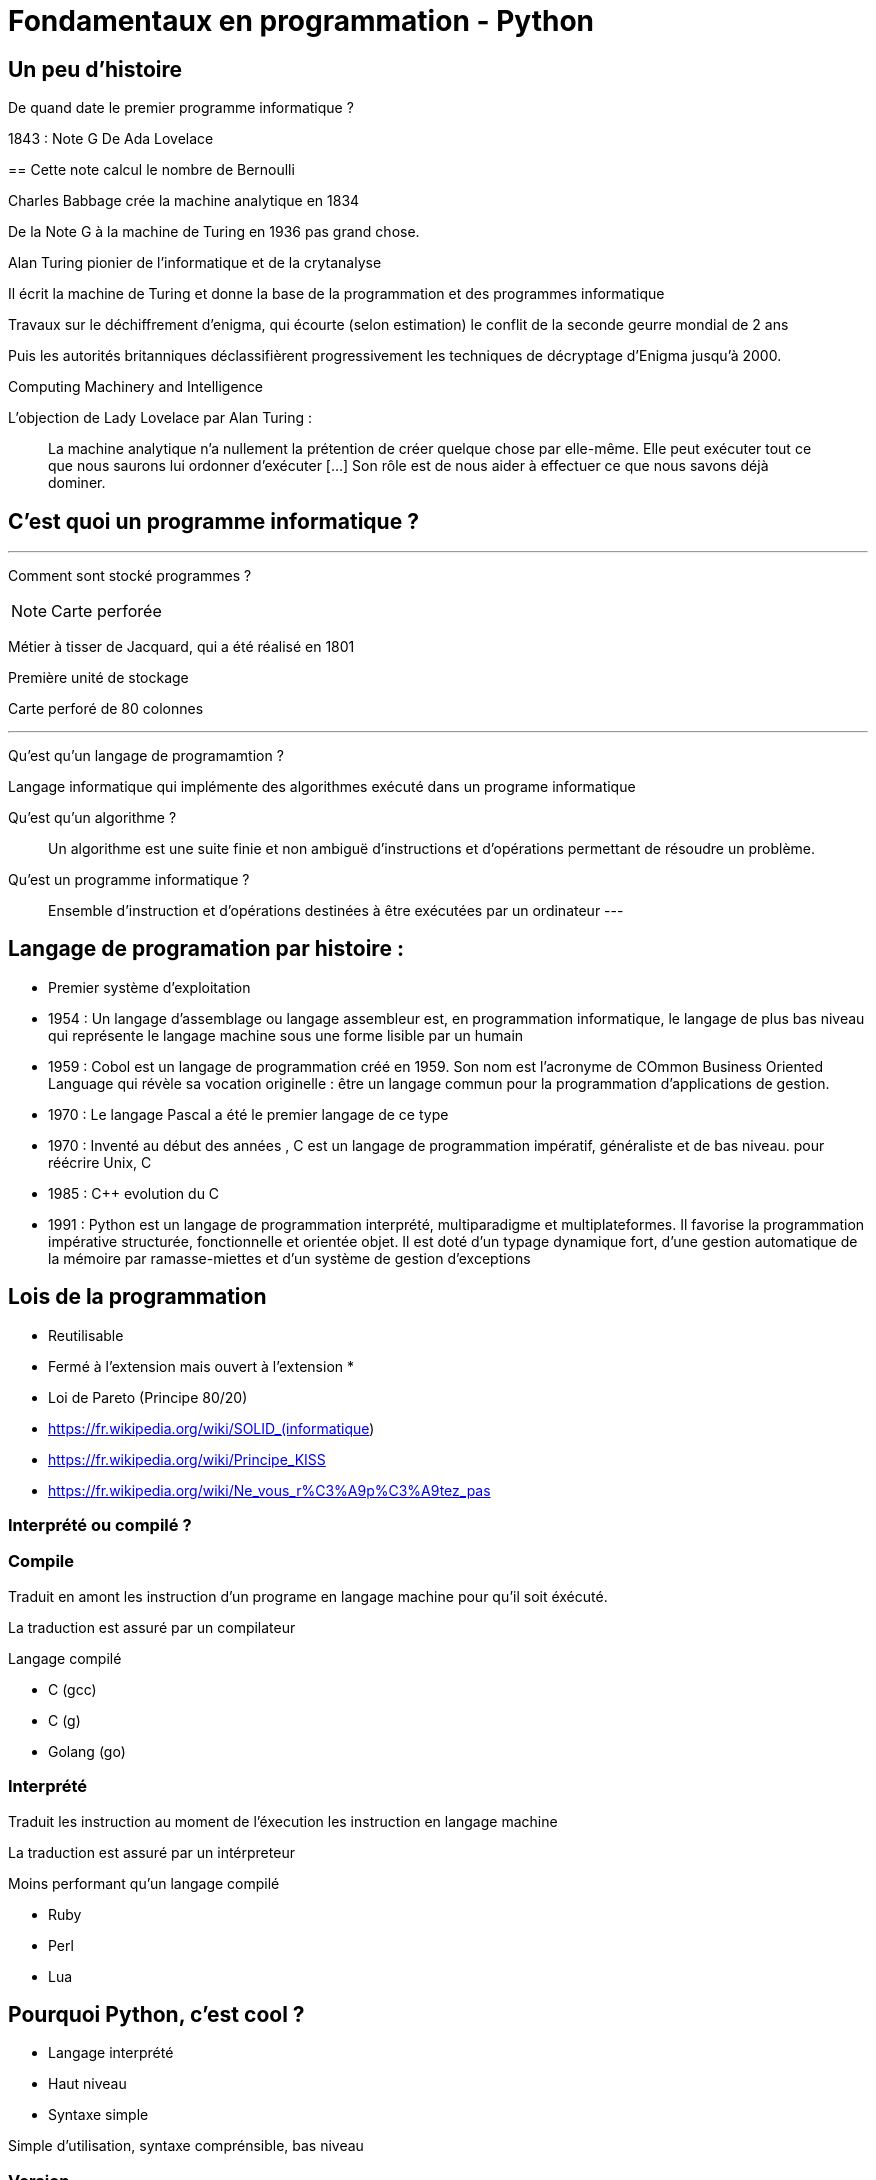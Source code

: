 = Fondamentaux en programmation - Python
:source-highlighter: rouge

:toc:


== Un peu d'histoire

De quand date le premier programme informatique ?

[.notes]
--
1843 : Note G De Ada Lovelace 
--
==
Cette note calcul le nombre de Bernoulli

Charles Babbage crée la machine analytique en 1834

De la Note G à la machine de Turing en 1936 pas grand chose.

Alan Turing pionier de l'informatique et de la crytanalyse

Il écrit la machine de Turing et donne la base de la programmation et des programmes informatique

Travaux sur le déchiffrement d'enigma, qui écourte (selon estimation) le conflit de la seconde geurre mondial de 2 ans 

Puis les autorités britanniques déclassifièrent progressivement les techniques de décryptage d'Enigma jusqu'à 2000.

Computing Machinery and Intelligence

L'objection de Lady Lovelace par Alan Turing :

> La machine analytique n'a nullement la prétention de créer quelque chose par elle-même. Elle peut exécuter tout ce que nous saurons lui ordonner d'exécuter […] Son rôle est de nous aider à effectuer ce que nous savons déjà dominer.

== C'est quoi un programme informatique ?

---

Comment sont stocké programmes ?

NOTE: Carte perforée

Métier à tisser de Jacquard, qui a été réalisé en 1801

Première unité de stockage

Carte perforé de 80 colonnes

---

Qu'est qu'un langage de programamtion ? 

Langage informatique qui implémente des algorithmes exécuté dans un programe informatique

Qu'est qu'un algorithme ? 

> Un algorithme est une suite finie et non ambiguë d'instructions et d’opérations permettant de résoudre un problème.

Qu'est un programme informatique ?

> Ensemble d'instruction et d'opérations destinées à être exécutées par un ordinateur
---


== Langage de programation par histoire :

* Premier système d'exploitation
* 1954 : Un langage d'assemblage ou langage assembleur est, en programmation informatique, le langage de plus bas niveau qui représente le langage machine sous une forme lisible par un humain
* 1959 : Cobol est un langage de programmation créé en 1959. Son nom est l’acronyme de COmmon Business Oriented Language qui révèle sa vocation originelle : être un langage commun pour la programmation d'applications de gestion.
* 1970 : Le langage Pascal a été le premier langage de ce type
* 1970 : Inventé au début des années , C est un langage de programmation impératif, généraliste et de bas niveau.  pour réécrire Unix, C
* 1985 : C++ evolution du C
* 1991 : Python est un langage de programmation interprété, multiparadigme et multiplateformes. Il favorise la programmation impérative structurée, fonctionnelle et orientée objet. Il est doté d'un typage dynamique fort, d'une gestion automatique de la mémoire par ramasse-miettes et d'un système de gestion d'exceptions

== Lois de la programmation

* Reutilisable
* Fermé à l'extension mais ouvert à l'extension
* 
[%step]
* Loi de Pareto (Principe 80/20)

* https://fr.wikipedia.org/wiki/SOLID_(informatique)
* https://fr.wikipedia.org/wiki/Principe_KISS
* https://fr.wikipedia.org/wiki/Ne_vous_r%C3%A9p%C3%A9tez_pas

=== Interprété ou compilé ?

=== Compile

Traduit en amont les instruction d'un programe en langage machine pour qu'il soit éxécuté.

La traduction est assuré par un compilateur 

Langage compilé 

* C (gcc)
* C++ (g++)
* Golang (go)

=== Interprété

Traduit les instruction au moment de l'éxecution les instruction en langage machine

La traduction est assuré par un intérpreteur

Moins performant qu'un langage compilé

* Ruby
* Perl
* Lua


== Pourquoi Python, c'est cool ?

* Langage interprété
* Haut niveau
* Syntaxe simple

Simple d'utilisation, syntaxe comprénsible, bas niveau


=== Version

Version de Python : 3.12

Gros changement entre Python 2 et Python 3 (Imcopatibilité)

=== Cas d'utilisation

Le python m'a toujours accoompagné dans mon parcours

* Premier script pour une entreprise

Filtrage d'une mesure 3D

[source, python]
----
#-*- coding: utf-8 -*-
#_____________Initialisation_____________#
strFichierContenuFinalPoint = []
listContenuEchant = []
tabNuage=[]
tabPts=[0.0,0.0,0.0]
Fichier = 'PlatinePI3'
strCheminFichierPoint = 'entre\\' + Fichier +'.txt'
strCheminFichierEnregistrer = 'sortie\ ' + Fichier +'Moyenne.txt'
tabFloatPointZ = [0.0,1.1,2.2,3.3,4.4,5.5,6.6]
tabNuageOUT=[]
tabBufferPts=[]
ind = 0
#_________________Lecture_________________#
#Ouverture du fichier
print ("Debut de la premiere lecture")
i=-1
with open(strCheminFichierPoint,'r') as FichierPoint:

    ligne = FichierPoint.readline()

    for ligne in FichierPoint:
        listNombre = ligne.split("\t")
        LongeurChaine = len(listNombre[2])
        LongeurChaine -= 2
        strNombre = listNombre[2]
        listNombre[2] = strNombre[:LongeurChaine]

        listNombre[0] = float(listNombre[0])
        listNombre[2] = float(listNombre[2])

        tabPts = listNombre
        tabNuage.append(tabPts)



#__________________Calcul__________________#
for i in range (3,(len(tabNuage)-3)):


    tabFloatPointZ[0]=tabNuage[i-3][2]
    tabFloatPointZ[1]=tabNuage[i-2][2]
    tabFloatPointZ[2]=tabNuage[i-1][2]
    tabFloatPointZ[3]=tabNuage[i][2]
    tabFloatPointZ[4]=tabNuage[i+1][2]
    tabFloatPointZ[5]=tabNuage[i+2][2]
    tabFloatPointZ[6]=tabNuage[i+3][2]

    MoyenneZ = (sum(tabFloatPointZ)/7)
    floatIntervalePos = 0.03000 + MoyenneZ
    floatIntervaleNeg = MoyenneZ - 0.03000
    if floatIntervaleNeg < tabFloatPointZ[3] and floatIntervalePos > tabFloatPointZ[3]:
        tabNuageOUT.append(str(tabNuage[i][0])+'\t'+tabNuage[i][1]+'\t'+str(tabFloatPointZ[3])+'\n')

    i += 1
    ind += 1
#_______________Enregistrement______________#
with open(strCheminFichierEnregistrer,'w') as File:
    File.writelines (tabNuageOUT)
print ('Fin')
----

* Automatisation de la sécurité d'un ordinateur

Programmation evenementiel

* API Rest

* Script d'exploitation

== Notre premier programme

Comme tout le monde, on va écrire notre premier programme.

Ecrire dans un fichier `helloworld.py` :

[source, python]
----
print("Hello world")
----

Executer notre programme :

[source, bash]
----
python3 helloworld.py
----

== Jouer avec l'interpréteur

Ouvrir l'intépréteur python3

[source, ]
----
Python 3.11.6 (main, Nov 14 2023, 09:36:21) [GCC 13.2.1 20230801] on linux
Type "help", "copyright", "credits" or "license" for more information.
>>>
----

Taper des instruction simple, des calculs arithmétique : 


Très utile pour comprendre un fonctionnement ou de tester des comportements et voir le resultat.

NOTE: Demo sur l'adition de liste
Une raison de plus qui rend python cool

== C'est quoi une variable ?

=== Définition

NOTE: Demo avec un ordonanceur
L'ordonanceur représente la mémoire d'un ordinateur
Mettre un papier avec un nombre une case (zone memoire)
Adresse mémoire = Ligne col 
Mettre une etiquette sur la case 

Une variable est une zone dans la mémoire qui stocke une donnée.
Une zone mémoire à une adresse

Une variable porte un nom (étiquette) qui permet d'y accéder

[source, python]
----
a = 42
----

Question ?

* Le nom de ma variable ? 
* La valeur ?
* L'adresse mémoire ? (id(a))

On parle de déclare de variable et d'initialisation.
En Python, fait au même moment :

[source, c]
----
int a;
a = 42;
----

La gestion de la mémoire est automatique.

[source, c]
----
int *a = new int;
*a = 42;

delete a;
----


=== Type de données

==== Primitifs

Composé d'aucun autre type

* Entier : int
* Nombre décimaux : float
* Booléan (True/False) bool
* Chaine de caractère : str


==== Typage dynamique

L'interpréteur Python reconnait lui même les types

[source, python]
----
>>> a = 42
>>> type(a)
<class 'int'>
----

[source, python]
----
>>> a = "Toto"
>>> type(a)
<class 'str'>
----

=== Constante

Une constante est une variable dont sa valeur ne sera pas changer au cours de l'éxécution

=== Comment nommer ma variable ? 

> "Il y a seulement 2 problèmes compliqués en informatique : nommer les choses, et l'invalidation de cache" Phil Karlton.


* https://realpython.com/python-pep8/

Que disent les standards 

* Camel case : maVariable
* Snake case : ma_variable

Ouvrir le lien PEP8 pour présenter les normes

* Zen of Python

[source, python]
----
import this
----


=== Rammasse miette, Garbage collector, GC

Le rammasse miette va libérer la mémoire lorsqu'elle n'est plus utilisé

Programme ponctuelle qui va liberer les zonnes mémoires qui ne sont plus référencé par un programme

NOTE: Demo sur l'organisateur, retirer une étquette d'une case

== Opérateur et expression

=== Arithmetique

* Addition : +
* Soustraction : -
* Division : /
* Division entière : //
* Multiplication : *

* Module : % (Renvoie les reste de la division)

=== Comparaison

Renvoie True si la condition est rempli sinon False

* Inférieur à : <
* Supérieur à : >
* Inférieur ou égale : <= 
* Supérieur ou égale : >=

[source, python]
----
>>> 5 < 10
True
>>> 15 < 10
False
>>> 15 > 10
True
----


* Instance : is

[source, python]
----
>>> a = 42
>>> type(a) is int
True
----

=== Logique

Permet de comparer deux conditions

* and
* or

[source, python]
----

----

=== Affectation

* Affectation : =
* Opérande et affectation : += -= *= /=


== Chaine de caratère et liste

=== Liste

* Comprenhension de liste

=== Chaine de caratère

* Type de données permettant de manipuler des chaines de caratères

* Dans les langages bas niveau, une chaine de caratères est une tableau (liste) de caractère. Le caractère étant un type primitif

== Structure de contrôle

Les structures de contrôle en programmation sont des mécanismes qui permettent de diriger le flux d'exécution d'un programme. En Python, les structures de contrôle comprennent les boucles (`for` et `while`) ainsi que les structures conditionnelles (`if`, `else`, `elif`). Ces éléments sont cruciaux pour élaborer des programmes efficaces et flexibles.

=== structures conditionnelles

Les structures conditionnelles permettent d'exécuter des blocs de code en fonction de certaines conditions.

=== if

* `if` : Exécution conditionnelle

[source,python]
----
note = 75
if note >= 60:
    print("Félicitations ! Vous avez réussi.")
----

=== else

* `else` : Sinon 

[source,python]
----
note = 45
if note >= 60:
    print("Félicitations ! Vous avez réussi.")
else:
    print("Dommage, vous n'avez pas réussi.")
----

=== elif

* `elif` : Plusieurs possibilité

[source,python]
----
note = 75
if note >= 90:
    print("Excellent !")
elif 70 <= note < 90:
    print("Bien fait !")
else:
    print("Peut mieux faire.")
----

=== structures itératives

Les structures itératives permettent d'exécuter des blocs de code en boucle selon une condition.

=== Boucle for

* La boucle `for` permet d'itérer sur une séquence

=== Utilisation avec la `range()`
[source,python]
----
for i in range(5):
    print(i)
----

=== Itération sur une séquence
[source,python]
----
for lettre in "MaChaineDeCaratère":
    print(lettre)
----



=== Boucle `while`

La boucle `while` permet d'exécuter un bloc de code tant qu'une condition est vraie.

=== Exécution tant que la condition est vraie
[source,python]
----
compteur = 0
while compteur < 5:
    print(compteur)
    compteur += 1
----

=== Contrôle des boucles

* `break` : Quitte la boucle
* `continue` : Passe à l'itération suivante

[source,python]
----
compteur = 0
while compteur < 10:
    if compteur == 5:
        break  // Quitte la boucle
    if compteur % 2 == 0:
        compteur += 1
        continue  // Passe à l'itération suivante sans exécuter le reste du bloc
    print(compteur)
    compteur += 1
----



== Types de données complexes

=== Collection

Les collections indexent des éléments pouvant être parcouru de manière itératives

En python, les éléments des collections ne sont pas typé 

=== dict

* Collection d'éléments stocké sous forme de clé/valeur


=== Tuples

* Collection d'elements immutable

[source,python]
----
>>> a = (1, 2)
>>> a
(1, 2)
>>> a[0]
----

==== set

=== Date

==== time

==== datetime

== Fonctions, modules

* built-in https://docs.python.org/fr/3.11/library/functions.html



== Programmations orientée objet

* Paradigme de programmation

Composition d'un programme composé d'objet qui peuvent intéragir entre eux.

* https://fr.wikipedia.org/wiki/SOLID_(informatique)

=== C'est quoi un objet ? 

Il faut voir un objet comme représentation d'un concept, d'une idée ou d'un bien physique.

Cet objet est construit avec une structure de données et des opérations

* Attribut / Propriété : Caractéristique de l'objet (varaible)
* Methode  : Action des objects (fonction)

Depuis le début, nous travaillons avec des objets.

En python, tout est objet !

[source, python]
----
>>> a = "Test"
>>> isinstance(a, str)
>>> True
>>> isinstance(a, objet)
>>> True
>>> isinstance(a, int)
>>> False
----

3 principes

=== Comment implémenté mon objet ?

Avec des classe

* Implémentation d'un objet
* Une classe est la définition d’un type

* CamelCase avec la 1er lettre en majuscule

* Structure de données

[source,python]
----
class Message:
  pass
----

[source,python]
----
class Message:
  message = None
  pass
----

==== Constructeur

* Definit comment l'état initial de l'objet
* Constructeur par defaut

En python, doit être nommé `__init__`

`self` est une réference sur l'objet lui même 

[source,python]
----
class Message:
  
  message = None

  def __init__(self):
    self._message = ""

----

[source,python]
----
class Message:
  
  _message = None

  def __init__(self, message_: str = None):
    self._message = message_

----

=== Encapsulation

Masquer la strucuture de données interne de l'objet pour garantir la stabilité de son état

Cela permet de cacher certains détails d'implémentation à l'extérieur de la classe et de fournir une interface cohérente pour interagir avec les objets.

Un objet doit fonctionner comme une boîte noire.

Les atributs peuvent être accéder ou modifier via des methodes que l'on expose.

NOTE: Trouver une image pour ilustrer

NOTE: Exemple d'une montre, on remonte les aiguilles avec le truc qui tourne

==== Niveau de visibilité

Dans la litérature, un attribut peut être

* Privé
* Publique
* Protégé

Publique : Accessible par tout le monde
Privé    : Seulement accèssible par la classe elle même
Protegé  : Accessible par les classes fille 

En python, pas de sytanxe pour la visibilité des attributs mais des conventions :

Un attribut privé sera préfixé d'un '_'.

https://www.pythoniste.fr/python/la-signification-des-traits-de-soulignement-_-en-python/


==== Getter

Un getter est une methode qui definit l'accès a une variable, par convention, son nom commence par `get` 

[source, python]
----
def get_message(self):
  return self._message
----

==== Setter

un setter est une methode qui définit le changement d'état d'un attrbiut, par convention son nom commence par `set`

[source, python]
----
def get_message(self):
  return self._message
----

==== Propriété

=== Héritage

==== Duck typing

> Si je vois un oiseau qui vole comme un canard, cancane comme un canard, et nage comme un canard, alors j'appelle cet oiseau un canard

La sémentique de l'objet est determiné par l'ensemble de ses methodes et attribut et non par un type définit et statique.

=== Polymorphisme

== Gestion d'erreur et exeception

* https://docs.python.org/fr/3/tutorial/errors.html

=== try .. except
=== finaly
=== else

=== raise

On peut lever une execption

== Un peu plus

* Déorateur
* Pylint
* 

== Packaging

